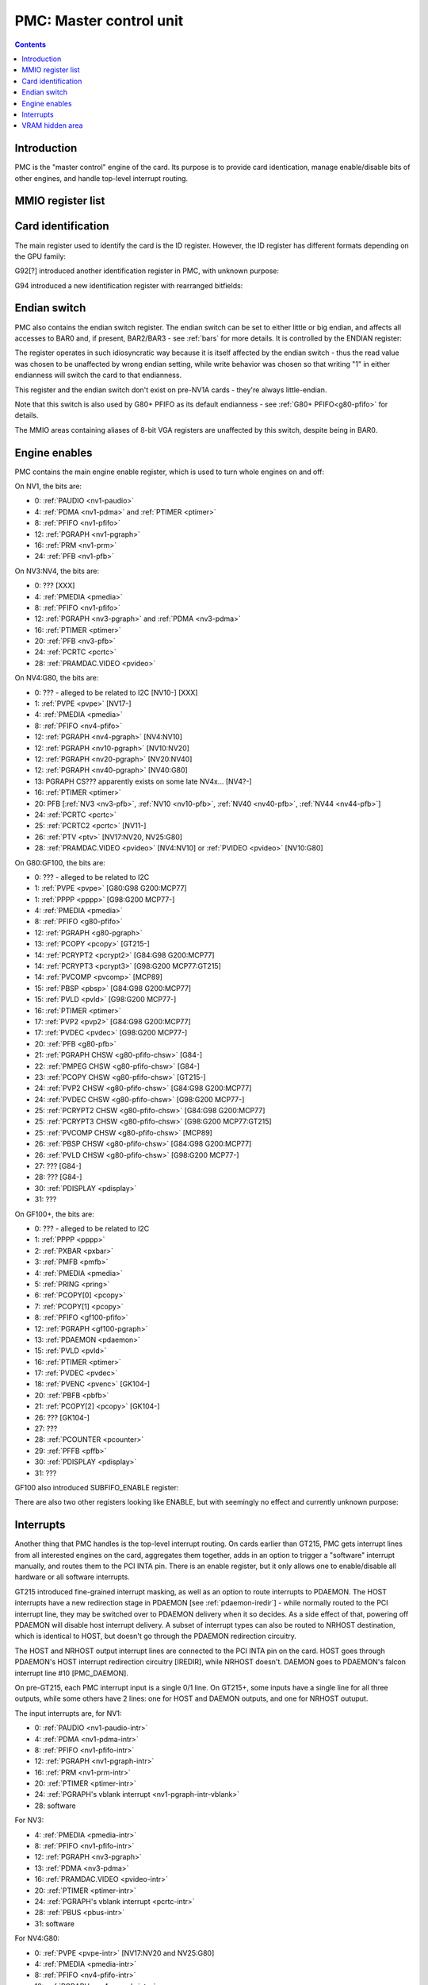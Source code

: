 .. _pmc:

========================
PMC: Master control unit
========================

.. contents::


Introduction
============

PMC is the "master control" engine of the card. Its purpose is to provide
card identication, manage enable/disable bits of other engines, and handle
top-level interrupt routing.


MMIO register list
==================

.. space:: 8 pmc 0x1000 card master control
   0x000 ID pmc-id-nv1 NV1:NV4
   0x000 ID pmc-id-nv4 NV4:NV10
   0x000 ID pmc-id-nv10 NV10:
   0x004 ENDIAN pmc-endian NV1A:
   0x008 BOOT_2 pmc-boot-2 G92:
   0x100 INTR_HOST pmc-intr-host
   0x104 INTR_NRHOST pmc-intr-nrhost GT215:
   0x108 INTR_DAEMON pmc-intr-daemon GT215:
   0x140 INTR_ENABLE_HOST pmc-intr-enable-host
   0x144 INTR_ENABLE_NRHOST pmc-intr-enable-nrhost GT215:
   0x148 INTR_ENABLE_DAEMON pmc-intr-enable-daemon GT215:
   0x160 INTR_LINE_HOST pmc-intr-line-host
   0x164 INTR_LINE_NRHOST pmc-intr-line-nrhost GT215:
   0x168 INTR_LINE_DAEMON pmc-intr-line-daemon GT215:
   0x17c INTR_PMFB pmc-intr-pmfb GF100:
   0x180 INTR_PBFB pmc-intr-pbfb GF100:
   0x200 ENABLE pmc-enable
   0x204 SPOON_ENABLE pmc-spoon-enable GF100:
   0x208 ENABLE_UNK08 pmc-enable-unk08 GF100:
   0x20c ENABLE_UNK0C pmc-enable-unk0c GF104:
   0x260[6] FIFO_ENG_UNK260 pmc-fifo-eng-unk260 GF100:
   0x300 VRAM_HIDE_LOW pmc-vram-hide-low NV17:GK110
   0x304 VRAM_HIDE_HIGH pmc-vram-hide-high NV17:GK110
   0x640 INTR_MASK_HOST pmc-intr-mask-host GT215:
   0x644 INTR_MASK_NRHOST pmc-intr-mask-nrhost GT215:
   0x648 INTR_MASK_DAEMON pmc-intr-mask-daemon GT215:
   0xa00 NEW_ID pmc-new-id G94:

   The PMC register range is always active.


.. _pmc-id:

Card identification
===================

The main register used to identify the card is the ID register. However,
the ID register has different formats depending on the GPU family:

.. reg:: 32 pmc-id-nv1 card identification

   - bits 0-3: minor revision.
   - bits 4-7: major revision.
     These two bitfields together are also visible as PCI revision. For
     NV3, revisions equal or higher than 0x20 mean NV3T.
   - bits 8-11: implementation - always 1 except on NV2
   - bits 12-15: always 0
   - bits 16-19: GPU - 1 is NV1, 2 is NV2, 3 is NV3 or NV3T
   - bits 20-27: always 0
   - bits 28-31: foundry - 0 is SGS, 1 is Helios, 2 is TMSC

.. reg:: 32 pmc-id-nv4 card identification

   - bits 0-3: ???
   - bits 4-11: always 0
   - bits 12-15: architecture - always 4
   - bits 16-19: minor revision
   - bits 20-23: major revision - 0 is NV4, 1 and 2 are NV5.
     These two bitfields together are also visible as PCI revision.
   - bits 24-27: always 0
   - bits 28-31: foundry - 0 is SGS, 1 is Helios, 2 is TMSC

.. reg:: 32 pmc-id-nv10 card identification

   - bits 0-7: stepping
   - bits 16-19: device id [NV10:G92]
   - bits 15-19: device id [G92:GF119]
   - bits 12-19: device id [GF119-]
     The value of this bitfield is equal to low 4, 5, or 6 bits of the PCI
     device id. The bitfield size and position changed between cards due to
     varying amount of changeable bits. See :ref:`pstraps` and
     :ref:`gpu` for more details.
   - bits 20-27: GPU id.
     This is THE GPU id that comes after "NV". See :ref:`gpu` for the
     list.
   - bits 28-31: ???

.. todo:: unk bitfields

G92[?] introduced another identification register in PMC, with unknown
purpose:

.. reg:: 32 pmc-boot-2 ???

   ???
 
.. todo:: what is this? when was it introduced? seen non-0 on at least G92

G94 introduced a new identification register with rearranged bitfields:

.. reg:: 32 pmc-new-id card identification

   - bits 0-7: device id
   - bits 8-11: same value as BOOT_2 register
   - bits 12-19: stepping
   - bits 20-27: GPU id

.. todo:: there are cards where the steppings don't match
   between registers - does this mean something or is it just
   a random screwup?


Endian switch
=============

PMC also contains the endian switch register. The endian switch can be set to
either little or big endian, and affects all accesses to BAR0 and, if present,
BAR2/BAR3 - see :ref:`bars` for more details. It is controlled by the ENDIAN
register:

.. reg:: 32 pmc-endian endian switch

   When read, returns 0x01000001 if in big-endian mode, 0 if in little-endian
   mode. When written, if bit 24 of the written value is 1, flips the endian
   switch to the opposite value, otherwise does nothing.

The register operates in such idiosyncratic way because it is itself affected
by the endian switch - thus the read value was chosen to be unaffected by
wrong endian setting, while write behavior was chosen so that writing "1" in
either endianness will switch the card to that endianness.

This register and the endian switch don't exist on pre-NV1A cards - they're
always little-endian.

Note that this switch is also used by G80+ PFIFO as its default endianness
- see :ref:`G80+ PFIFO<g80-pfifo>` for details.

The MMIO areas containing aliases of 8-bit VGA registers are unaffected by
this switch, despite being in BAR0.


.. _pmc-enable:

Engine enables
==============

PMC contains the main engine enable register, which is used to turn whole
engines on and off:

.. reg:: 32 pmc-enable engine master enable

   When given bit is set to 0, the corresponding engine is disabled, when set
   to 1, it is enabled. Most engines disappear from MMIO space and reset to
   default state when disabled.

On NV1, the bits are:

- 0: :ref:`PAUDIO <nv1-paudio>`
- 4: :ref:`PDMA <nv1-pdma>` and :ref:`PTIMER <ptimer>`
- 8: :ref:`PFIFO <nv1-pfifo>`
- 12: :ref:`PGRAPH <nv1-pgraph>`
- 16: :ref:`PRM <nv1-prm>`
- 24: :ref:`PFB <nv1-pfb>`

On NV3:NV4, the bits are:

- 0: ??? [XXX]
- 4: :ref:`PMEDIA <pmedia>`
- 8: :ref:`PFIFO <nv1-pfifo>`
- 12: :ref:`PGRAPH <nv3-pgraph>` and :ref:`PDMA <nv3-pdma>`
- 16: :ref:`PTIMER <ptimer>`
- 20: :ref:`PFB <nv3-pfb>`
- 24: :ref:`PCRTC <pcrtc>`
- 28: :ref:`PRAMDAC.VIDEO <pvideo>`

On NV4:G80, the bits are:

- 0: ??? - alleged to be related to I2C [NV10-] [XXX]
- 1: :ref:`PVPE <pvpe>` [NV17-]
- 4: :ref:`PMEDIA <pmedia>`
- 8: :ref:`PFIFO <nv4-pfifo>`
- 12: :ref:`PGRAPH <nv4-pgraph>` [NV4:NV10]
- 12: :ref:`PGRAPH <nv10-pgraph>` [NV10:NV20]
- 12: :ref:`PGRAPH <nv20-pgraph>` [NV20:NV40]
- 12: :ref:`PGRAPH <nv40-pgraph>` [NV40:G80]
- 13: PGRAPH CS??? apparently exists on some late NV4x... [NV4?-]
- 16: :ref:`PTIMER <ptimer>`
- 20: PFB [:ref:`NV3 <nv3-pfb>`, :ref:`NV10 <nv10-pfb>`, :ref:`NV40 <nv40-pfb>`, :ref:`NV44 <nv44-pfb>`]
- 24: :ref:`PCRTC <pcrtc>`
- 25: :ref:`PCRTC2 <pcrtc>` [NV11-]
- 26: :ref:`PTV <ptv>` [NV17:NV20, NV25:G80]
- 28: :ref:`PRAMDAC.VIDEO <pvideo>` [NV4:NV10] or :ref:`PVIDEO <pvideo>` [NV10:G80]

.. todo:: figure out the CS thing, figure out the variants. Known not to exist on NV40, NV43, NV44, C51, G71; known to exist on MCP73

On G80:GF100, the bits are:

- 0: ??? - alleged to be related to I2C
- 1: :ref:`PVPE <pvpe>` [G80:G98 G200:MCP77]
- 1: :ref:`PPPP <pppp>` [G98:G200 MCP77-]
- 4: :ref:`PMEDIA <pmedia>`
- 8: :ref:`PFIFO <g80-pfifo>`
- 12: :ref:`PGRAPH <g80-pgraph>`
- 13: :ref:`PCOPY <pcopy>` [GT215-]
- 14: :ref:`PCRYPT2 <pcrypt2>` [G84:G98 G200:MCP77]
- 14: :ref:`PCRYPT3 <pcrypt3>` [G98:G200 MCP77:GT215]
- 14: :ref:`PVCOMP <pvcomp>` [MCP89]
- 15: :ref:`PBSP <pbsp>` [G84:G98 G200:MCP77]
- 15: :ref:`PVLD <pvld>` [G98:G200 MCP77-]
- 16: :ref:`PTIMER <ptimer>`
- 17: :ref:`PVP2 <pvp2>` [G84:G98 G200:MCP77]
- 17: :ref:`PVDEC <pvdec>` [G98:G200 MCP77-]
- 20: :ref:`PFB <g80-pfb>`
- 21: :ref:`PGRAPH CHSW <g80-pfifo-chsw>` [G84-]
- 22: :ref:`PMPEG CHSW <g80-pfifo-chsw>` [G84-]
- 23: :ref:`PCOPY CHSW <g80-pfifo-chsw>` [GT215-]
- 24: :ref:`PVP2 CHSW <g80-pfifo-chsw>` [G84:G98 G200:MCP77]
- 24: :ref:`PVDEC CHSW <g80-pfifo-chsw>` [G98:G200 MCP77-]
- 25: :ref:`PCRYPT2 CHSW <g80-pfifo-chsw>` [G84:G98 G200:MCP77]
- 25: :ref:`PCRYPT3 CHSW <g80-pfifo-chsw>` [G98:G200 MCP77:GT215]
- 25: :ref:`PVCOMP CHSW <g80-pfifo-chsw>` [MCP89]
- 26: :ref:`PBSP CHSW <g80-pfifo-chsw>` [G84:G98 G200:MCP77]
- 26: :ref:`PVLD CHSW <g80-pfifo-chsw>` [G98:G200 MCP77-]
- 27: ??? [G84-]
- 28: ??? [G84-]
- 30: :ref:`PDISPLAY <pdisplay>`
- 31: ???

.. todo:: unknowns

On GF100+, the bits are:

- 0: ??? - alleged to be related to I2C
- 1: :ref:`PPPP <pppp>`
- 2: :ref:`PXBAR <pxbar>`
- 3: :ref:`PMFB <pmfb>`
- 4: :ref:`PMEDIA <pmedia>`
- 5: :ref:`PRING <pring>`
- 6: :ref:`PCOPY[0] <pcopy>`
- 7: :ref:`PCOPY[1] <pcopy>`
- 8: :ref:`PFIFO <gf100-pfifo>`
- 12: :ref:`PGRAPH <gf100-pgraph>`
- 13: :ref:`PDAEMON <pdaemon>`
- 15: :ref:`PVLD <pvld>`
- 16: :ref:`PTIMER <ptimer>`
- 17: :ref:`PVDEC <pvdec>`
- 18: :ref:`PVENC <pvenc>` [GK104-]
- 20: :ref:`PBFB <pbfb>`
- 21: :ref:`PCOPY[2] <pcopy>` [GK104-]
- 26: ??? [GK104-]
- 27: ???
- 28: :ref:`PCOUNTER <pcounter>`
- 29: :ref:`PFFB <pffb>`
- 30: :ref:`PDISPLAY <pdisplay>`
- 31: ???

GF100 also introduced SUBFIFO_ENABLE register:

.. reg:: 32 pmc-spoon-enable PSPOON enables

   Enables PFIFO's PSPOONs. Bit i corresponds to PSPOON[i]. See
   :ref:`GF100+ PFIFO <gf100-pspoon>` for details.

There are also two other registers looking like ENABLE, but with seemingly
no effect and currently unknown purpose:

.. reg:: 32 pmc-enable-unk08 ??? related to enable

   Has the same bits as ENABLE, comes up as all-1 on boot, except for PDISPLAY
   bit which comes up as 0.

.. reg:: 32 pmc-enable-unk0c ??? related to enable

   Has bits which correspond to PFIFO engines in ENABLE, ie.

   - 1: PPPP
   - 6: PCOPY[0]
   - 7: PCOPY[1]
   - 12: PGRAPH
   - 15: PVLD
   - 17: PVDEC

   Comes up as all-1.

.. reg:: 32 pmc-fifo-eng-unk260 ??? related to PFIFO engines

   Single-bit registers, 6 of them.

.. todo:: RE these three


.. _pmc-intr:
.. _pdaemon-intr-pmc-daemon:

Interrupts
==========

Another thing that PMC handles is the top-level interrupt routing. On cards
earlier than GT215, PMC gets interrupt lines from all interested engines on
the card, aggregates them together, adds in an option to trigger a "software"
interrupt manually, and routes them to the PCI INTA pin. There is an enable
register, but it only allows one to enable/disable all hardware or all
software interrupts.

GT215 introduced fine-grained interrupt masking, as well as an option to route
interrupts to PDAEMON. The HOST interrupts have a new redirection stage in
PDAEMON [see :ref:`pdaemon-iredir`] - while normally routed to the PCI interrupt line,
they may be switched over to PDAEMON delivery when it so decides. As a side
effect of that, powering off PDAEMON will disable host interrupt delivery.
A subset of interrupt types can also be routed to NRHOST destination, which
is identical to HOST, but doesn't go through the PDAEMON redirection circuitry.

.. todo:: change all this duplication to indexing

.. reg:: 32 pmc-intr-host interrupt status - host

   Interrupt status. Bits 0-30 are hardware interrupts, bit 31 is software
   interrupt. 1 if the relevant input interrupt line is active and, for GT215+
   GPUs, enabled in INTR_MASK_*. Bits 0-30 are read-only, bit 31 can be
   written to set/clear the software interrupt. Bit 31 can only be set to 1 if
   software interrupts are enabled in INTR_MASK_*, except for NRHOST on GF100+,
   where it works even if masked.

.. reg:: 32 pmc-intr-nrhost interrupt status - non-redirectable host

   Like :obj:`pmc-intr-host`, but for NRHOST.

.. reg:: 32 pmc-intr-daemon interrupt status - PDAEMON

   Like :obj:`pmc-intr-host`, but for DAEMON.

.. reg:: 32 pmc-intr-enable-host interrupt enable - host

  - bit 0: hardware interrupt enable - if 1, and any of bits 0-30 of INTR_* are
    active, the corresponding output interrupt line will be asserted.
  - bit 1: software interrupt enable - if 1, bit 31 of INTR_* is active, the
    corresponding output interrupt line will be asserted.

.. reg:: 32 pmc-intr-enable-nrhost interrupt enable - non-redirectable host

   Like :obj:`pmc-intr-enable-nrhost`, but for NRHOST.

.. reg:: 32 pmc-intr-enable-daemon interrupt enable - PDAEMON

   Like :obj:`pmc-intr-enable-host`, but for DAEMON.

.. reg:: 32 pmc-intr-line-host interrupt line status - host

   Provides a way to peek at the status of corresponding output interrupt line.
   On NV1:GF100, 0 if the output line is active, 1 if inactive. On GF100+, 1 if
   active, 0 if inactive.

.. reg:: 32 pmc-intr-line-nrhost interrupt line status - non-redirectable host

   Like :obj:`pmc-intr-line-host`, but for NRHOST.

.. reg:: 32 pmc-intr-line-daemon interrupt line status - PDAEMON

   Like :obj:`pmc-intr-line-host`, but for DAEMON.

.. reg:: 32 pmc-intr-mask-host interrupt mask - host

   Interrupt mask. If a bit is set to 0 here, it'll be masked off to always-0
   in the INTR_* register, otherwise it'll be connected to the corresponding
   input interrupt line. For HOST and DAEMON, all interrupts can be enabled.
   For NRHOST on pre-GF100 cards, only input line #8 [PFIFO] can be enabled, for
   NRHOST on GF100+ cards all interrupts but the software interrupt can be
   enabled - however in this case software interrupt works even without being
   enabled.

.. reg:: 32 pmc-intr-mask-nrhost interrupt mask - non-redirectable host

   Like :obj:`pmc-intr-mask-host`, but for NRHOST.

.. reg:: 32 pmc-intr-mask-daemon interrupt mask - PDAEMON

   Like :obj:`pmc-intr-mask-host`, but for DAEMON.

The HOST and NRHOST output interrupt lines are connected to the PCI INTA pin
on the card. HOST goes through PDAEMON's HOST interrupt redirection circuitry
[IREDIR], while NRHOST doesn't. DAEMON goes to PDAEMON's falcon interrupt line #10
[PMC_DAEMON].

On pre-GT215, each PMC interrupt input is a single 0/1 line. On GT215+, some
inputs have a single line for all three outputs, while some others have 2
lines: one for HOST and DAEMON outputs, and one for NRHOST outuput.

The input interrupts are, for NV1:

- 0: :ref:`PAUDIO <nv1-paudio-intr>`
- 4: :ref:`PDMA <nv1-pdma-intr>`
- 8: :ref:`PFIFO <nv1-pfifo-intr>`
- 12: :ref:`PGRAPH <nv1-pgraph-intr>`
- 16: :ref:`PRM <nv1-prm-intr>`
- 20: :ref:`PTIMER <ptimer-intr>`
- 24: :ref:`PGRAPH's vblank interrupt <nv1-pgraph-intr-vblank>`
- 28: software

.. todo:: check

For NV3:

- 4: :ref:`PMEDIA <pmedia-intr>`
- 8: :ref:`PFIFO <nv1-pfifo-intr>`
- 12: :ref:`PGRAPH <nv3-pgraph>`
- 13: :ref:`PDMA <nv3-pdma>`
- 16: :ref:`PRAMDAC.VIDEO <pvideo-intr>`
- 20: :ref:`PTIMER <ptimer-intr>`
- 24: :ref:`PGRAPH's vblank interrupt <pcrtc-intr>`
- 28: :ref:`PBUS <pbus-intr>`
- 31: software

For NV4:G80:

- 0: :ref:`PVPE <pvpe-intr>` [NV17:NV20 and NV25:G80]
- 4: :ref:`PMEDIA <pmedia-intr>`
- 8: :ref:`PFIFO <nv4-pfifo-intr>`
- 12: :ref:`PGRAPH <nv4-pgraph-intr>`
- 16: :ref:`PRAMDAC.VIDEO <pvideo-intr>` [NV4:NV10] or :ref:`PVIDEO <pvideo-intr>` [NV10:G80]
- 20: :ref:`PTIMER <ptimer-intr>`
- 24: :ref:`PCRTC <pcrtc-intr>`
- 25: :ref:`PCRTC2 <pcrtc-intr>` [NV17:NV20 and NV25:G80]
- 28: :ref:`PBUS <pbus-intr>`
- 31: software

For G80:GF100:

- 0: :ref:`PVPE <pvpe-intr>` [G80:G98 G200:MCP77]
- 0: :ref:`PPPP <pppp-falcon>` [G98:G200 MCP77-]
- 4: :ref:`PMEDIA <pmedia-intr>`
- 8: :ref:`PFIFO <g80-pfifo-intr>` - has separate NRHOST line on GT215+
- 9: ??? [GT215?-]
- 11: ??? [GT215?-]
- 12: :ref:`PGRAPH <g80-pgraph-intr>`
- 13: ??? [GT215?-]
- 14: :ref:`PCRYPT2 <pcrypt2-intr>` [G84:G98 G200:MCP77]
- 14: :ref:`PCRYPT3 <pcrypt3-falcon>` [G98:G200 MCP77:GT215]
- 14: :ref:`PVCOMP <pvcomp-falcon>` [MCP89-]
- 15: :ref:`PBSP <pbsp-intr>` [G84:G98 G200:MCP77]
- 15: :ref:`PVLD <pvld-falcon>` [G98:G200 MCP77-]
- 16: ??? [GT215?-]
- 17: :ref:`PVP2 <pvp2-intr>` [G84:G98 G200:MCP77]
- 17: :ref:`PVDEC <pvdec-falcon>` [G98:G200 MCP77-]
- 18: :ref:`PDAEMON [GT215-] <pdaemon-falcon>`
- 19: :ref:`PTHERM [GT215-] <ptherm-intr>`
- 20: :ref:`PTIMER <ptimer-intr>`
- 21: :ref:`PNVIO's GPIO interrupts <g80-gpio-intr>`
- 22: :ref:`PCOPY <pcopy-falcon>`
- 26: :ref:`PDISPLAY <pdisplay-intr>`
- 27: ??? [GT215?-]
- 28: :ref:`PBUS <pbus-intr>`
- 29: :ref:`PPCI <ppci-intr>` [G84-]
- 31: software

.. todo:: figure out unknown interrupts. They could've been introduced much
   earlier, but we only know them from bitscanning the INTR_MASK regs. on GT215+.

For GF100+:

- 0: :ref:`PPPP <pppp-falcon>` - has separate NRHOST line
- 4: :ref:`PMEDIA <pmedia-intr>`
- 5: PCOPY[0] [:ref:`GF100 <pcopy-falcon>`, :ref:`GK104 <pcopy-intr>`] - has separate NRHOST line
- 6: PCOPY[1] [:ref:`GF100 <pcopy-falcon>`, :ref:`GK104 <pcopy-intr>`] - has separate NRHOST line
- 7: :ref:`PCOPY[2] <pcopy-intr>` [GK104-] - has separate NRHOST line
- 8: :ref:`PFIFO <gf100-pfifo-intr>`
- 9: ???
- 12: :ref:`PGRAPH <gf100-pgraph-intr>` - has separate NRHOST line
- 13: :ref:`PBFB <pbfb-intr>`
- 15: :ref:`PVLD <pvld-falcon>` - has separate NRHOST line
- 16: :ref:`PVENC <pvenc-falcon>` [GK104-] - has separate NRHOST line
- 17: :ref:`PVDEC <pvdec-falcon>` - has separate NRHOST line
- 18: :ref:`PTHERM <ptherm-intr>`
- 19: ??? [GF119-]
- 20: :ref:`PTIMER <ptimer-intr>`
- 21: :ref:`PNVIO's GPIO interrupts <g80-gpio-intr>`
- 23: ???
- 24: :ref:`PDAEMON <pdaemon-falcon>`
- 25: :ref:`PMFB <pmfb-intr>`
- 26: :ref:`PDISPLAY <pdisplay-intr>`
- 27: :ref:`PFFB <pffb-intr>`
- 28: :ref:`PBUS <pbus-intr>` - has separate NRHOST line
- 29: :ref:`PPCI <ppci-intr>`
- 30: :ref:`PRING <pring-intr>`
- 31: software

.. todo:: unknowns

.. todo:: document these two

.. reg:: 32 pmc-intr-pmfb PMFB interrupt status

   Bit x == interrupt for PMFB part x pending.

.. reg:: 32 pmc-intr-pbfb PBFB interrupt status

   Bit x == interrupt for PBFB part x pending.

.. todo:: verify variants for these?


.. _pmc-vram-hide:

VRAM hidden area
================

NV17/NV20 added a feature to disable host reads through selected range of
VRAM. The registers are:

.. reg:: 32 pmc-vram-hide-low VRAM hidden area low address

   - bits 0-28: address of start of the hidden area. bits 0-1 are ignored, the
     area is always 4-byte aligned.
   - bit 31: hidden area enabled

.. reg:: 32 pmc-vram-hide-high VRAM hidden area high address

   - bits 0-28: address of end of the hidden area. bits 0-1 are ignored, the
     area is always 4-byte aligned.

The start and end addresses are both inclusive. All BAR1, BAR2/BAR3, PEEPHOLE
and PMEM/PRAMIN reads whose offsets fall into this window will be silently
mangled to read 0 instead. Writes are unaffected. Note that offset from start
of the BAR/PEEPHOLE/PRAMIN/PMEM is used for the comparison, not the actual
VRAM address - thus the selected window will cover a different thing in each
affected space.

The VRAM hidden area functionality got silently nuked on GF100+ GPUs. The
registers are still present, but they don't do anything.
